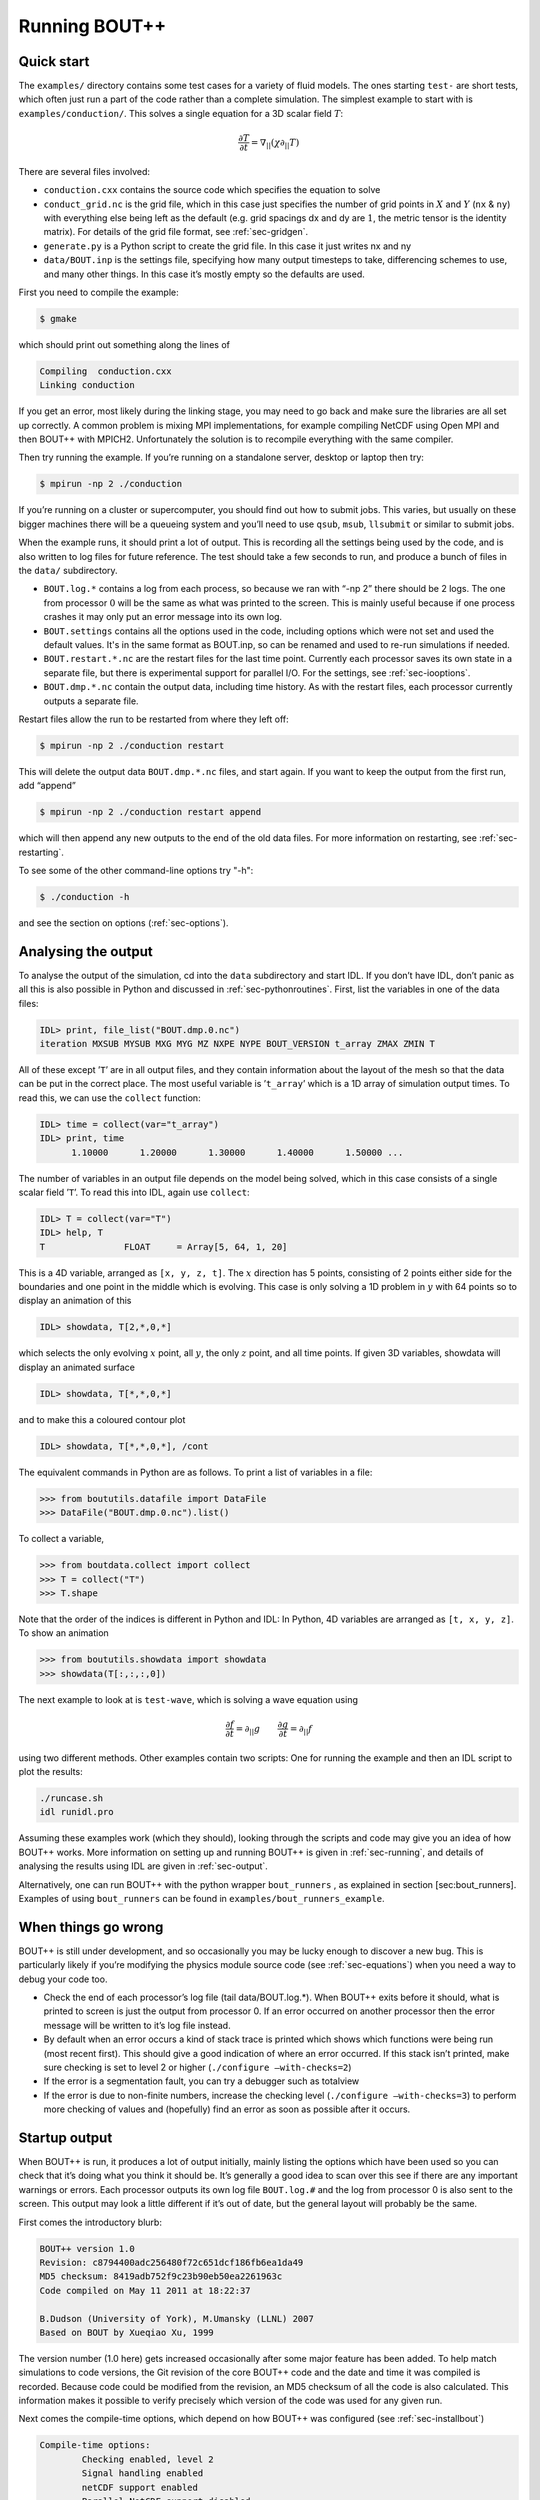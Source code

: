 .. _sec-running:

Running BOUT++
==============

Quick start
-----------

The ``examples/`` directory contains some test cases for a variety of
fluid models. The ones starting ``test-`` are short tests, which often
just run a part of the code rather than a complete simulation. The
simplest example to start with is ``examples/conduction/``. This solves
a single equation for a 3D scalar field :math:`T`:

.. math::

   \frac{\partial T}{\partial t} = \nabla_{||}(\chi\partial_{||} T)

There are several files involved:

-  ``conduction.cxx`` contains the source code which specifies the
   equation to solve

-  ``conduct_grid.nc`` is the grid file, which in this case just
   specifies the number of grid points in :math:`X` and :math:`Y`
   (``nx`` & ``ny``) with everything else being left as the default
   (e.g. grid spacings dx and dy are :math:`1`, the metric tensor is the
   identity matrix). For details of the grid file format, see
   :ref:`sec-gridgen`.

-  ``generate.py`` is a Python script to create the grid file. In this
   case it just writes nx and ny

-  ``data/BOUT.inp`` is the settings file, specifying how many output
   timesteps to take, differencing schemes to use, and many other
   things. In this case it’s mostly empty so the defaults are used.

First you need to compile the example:

.. code-block:: bash

    $ gmake

which should print out something along the lines of

.. code-block:: bash

      Compiling  conduction.cxx
      Linking conduction

If you get an error, most likely during the linking stage, you may need
to go back and make sure the libraries are all set up correctly. A
common problem is mixing MPI implementations, for example compiling
NetCDF using Open MPI and then BOUT++ with MPICH2. Unfortunately the
solution is to recompile everything with the same compiler.

Then try running the example. If you’re running on a standalone server,
desktop or laptop then try:

.. code-block:: bash

    $ mpirun -np 2 ./conduction

If you’re running on a cluster or supercomputer, you should find out how
to submit jobs. This varies, but usually on these bigger machines there
will be a queueing system and you’ll need to use ``qsub``, ``msub``,
``llsubmit`` or similar to submit jobs.

When the example runs, it should print a lot of output. This is
recording all the settings being used by the code, and is also written
to log files for future reference. The test should take a few seconds to
run, and produce a bunch of files in the ``data/`` subdirectory.

-  ``BOUT.log.*`` contains a log from each process, so because we ran
   with “-np 2” there should be 2 logs. The one from processor :math:`0`
   will be the same as what was printed to the screen. This is mainly
   useful because if one process crashes it may only put an error
   message into its own log.

-  ``BOUT.settings`` contains all the options used in the code, including
   options which were not set and used the default values. It's in the same
   format as BOUT.inp, so can be renamed and used to re-run simulations
   if needed.
   
-  ``BOUT.restart.*.nc`` are the restart files for the last time point.
   Currently each processor saves its own state in a separate file, but
   there is experimental support for parallel I/O. For the settings, see
   :ref:`sec-iooptions`.

-  ``BOUT.dmp.*.nc`` contain the output data, including time history. As
   with the restart files, each processor currently outputs a separate
   file.

Restart files allow the run to be restarted from where they left off:

.. code-block:: bash

     $ mpirun -np 2 ./conduction restart

This will delete the output data ``BOUT.dmp.*.nc`` files, and start
again. If you want to keep the output from the first run, add “append”

.. code-block:: bash

     $ mpirun -np 2 ./conduction restart append

which will then append any new outputs to the end of the old data files.
For more information on restarting, see :ref:`sec-restarting`.

To see some of the other command-line options try "-h":

.. code-block:: bash

   $ ./conduction -h

and see the section on options (:ref:`sec-options`).

Analysing the output
--------------------

To analyse the output of the simulation, cd into the ``data``
subdirectory and start IDL. If you don’t have IDL, don’t panic as all
this is also possible in Python and discussed in
:ref:`sec-pythonroutines`. First, list the variables in one of the
data files:

.. code-block:: idl

    IDL> print, file_list("BOUT.dmp.0.nc")
    iteration MXSUB MYSUB MXG MYG MZ NXPE NYPE BOUT_VERSION t_array ZMAX ZMIN T

All of these except ’\ ``T``\ ’ are in all output files, and they
contain information about the layout of the mesh so that the data can be
put in the correct place. The most useful variable is ’\ ``t_array``\ ’
which is a 1D array of simulation output times. To read this, we can use
the ``collect`` function:

.. code-block:: idl

    IDL> time = collect(var="t_array")
    IDL> print, time
          1.10000      1.20000      1.30000      1.40000      1.50000 ...

The number of variables in an output file depends on the model being
solved, which in this case consists of a single scalar field
’\ ``T``\ ’. To read this into IDL, again use ``collect``:

.. code-block:: idl

    IDL> T = collect(var="T")
    IDL> help, T
    T               FLOAT     = Array[5, 64, 1, 20]

This is a 4D variable, arranged as ``[x, y, z, t]``. The :math:`x`
direction has 5 points, consisting of 2 points either side for the
boundaries and one point in the middle which is evolving. This case is
only solving a 1D problem in :math:`y` with 64 points so to display an
animation of this

.. code-block:: idl

    IDL> showdata, T[2,*,0,*]

which selects the only evolving :math:`x` point, all :math:`y`, the only
:math:`z` point, and all time points. If given 3D variables, showdata
will display an animated surface

.. code-block:: idl

    IDL> showdata, T[*,*,0,*]

and to make this a coloured contour plot

.. code-block:: idl

    IDL> showdata, T[*,*,0,*], /cont

The equivalent commands in Python are as follows. To print a list of
variables in a file:

.. code-block:: pycon

    >>> from boututils.datafile import DataFile
    >>> DataFile("BOUT.dmp.0.nc").list()

To collect a variable,

.. code-block:: pycon

    >>> from boutdata.collect import collect
    >>> T = collect("T")
    >>> T.shape

Note that the order of the indices is different in Python and IDL: In
Python, 4D variables are arranged as ``[t, x, y, z]``. To show an
animation

.. code-block:: pycon

    >>> from boututils.showdata import showdata
    >>> showdata(T[:,:,:,0])

The next example to look at is ``test-wave``, which is solving a wave
equation using

.. math::

   \frac{\partial f}{\partial t} = \partial_{||} g \qquad \frac{\partial g}{\partial t} = \partial_{||} f

using two different methods. Other examples contain two scripts: One
for running the example and then an IDL script to plot the results:

.. code-block:: bash

    ./runcase.sh
    idl runidl.pro

Assuming these examples work (which they should), looking through the
scripts and code may give you an idea of how BOUT++ works. More
information on setting up and running BOUT++ is given in
:ref:`sec-running`, and details of analysing the results using IDL
are given in :ref:`sec-output`.

Alternatively, one can run BOUT++ with the python wrapper
``bout_runners`` , as explained in section [sec:bout\_runners]. Examples
of using ``bout_runners`` can be found in
``examples/bout_runners_example``.

When things go wrong
--------------------

BOUT++ is still under development, and so occasionally you may be lucky
enough to discover a new bug. This is particularly likely if you’re
modifying the physics module source code (see :ref:`sec-equations`)
when you need a way to debug your code too.

-  Check the end of each processor’s log file (tail data/BOUT.log.\*).
   When BOUT++ exits before it should, what is printed to screen is just
   the output from processor 0. If an error occurred on another
   processor then the error message will be written to it’s log file
   instead.

-  By default when an error occurs a kind of stack trace is printed
   which shows which functions were being run (most recent first). This
   should give a good indication of where an error occurred. If this
   stack isn’t printed, make sure checking is set to level 2 or higher
   (``./configure –with-checks=2``)

-  If the error is a segmentation fault, you can try a debugger such as
   totalview

-  If the error is due to non-finite numbers, increase the checking
   level (``./configure –with-checks=3``) to perform more checking of
   values and (hopefully) find an error as soon as possible after it
   occurs.

Startup output
--------------

When BOUT++ is run, it produces a lot of output initially, mainly
listing the options which have been used so you can check that it’s
doing what you think it should be. It’s generally a good idea to scan
over this see if there are any important warnings or errors. Each
processor outputs its own log file ``BOUT.log.#`` and the log from
processor 0 is also sent to the screen. This output may look a little
different if it’s out of date, but the general layout will probably be
the same.

First comes the introductory blurb:

.. code-block:: bash

    BOUT++ version 1.0
    Revision: c8794400adc256480f72c651dcf186fb6ea1da49
    MD5 checksum: 8419adb752f9c23b90eb50ea2261963c
    Code compiled on May 11 2011 at 18:22:37

    B.Dudson (University of York), M.Umansky (LLNL) 2007
    Based on BOUT by Xueqiao Xu, 1999

The version number (1.0 here) gets increased occasionally after some
major feature has been added. To help match simulations to code
versions, the Git revision of the core BOUT++ code and the date and time
it was compiled is recorded. Because code could be modified from the
revision, an MD5 checksum of all the code is also calculated. This
information makes it possible to verify precisely which version of the
code was used for any given run.

Next comes the compile-time options, which depend on how BOUT++ was
configured (see :ref:`sec-installbout`)

.. code-block:: bash

    Compile-time options:
            Checking enabled, level 2
            Signal handling enabled
            netCDF support enabled
            Parallel NetCDF support disabled

This says that some run-time checking of values is enabled, that the
code will try to catch segmentation faults to print a useful error, that
NetCDF files are supported, but that the parallel flavour isn’t.

The processor number comes next:

.. code-block:: bash

    Processor number: 0 of 1

This will always be processor number ’0’ on screen as only the output
from processor ’0’ is sent to the terminal. After this the core BOUT++
code reads some options:

.. code-block:: bash

            Option /nout = 50 (data/BOUT.inp)
            Option /timestep = 100 (data/BOUT.inp)
            Option /grid = slab.6b5.r1.cdl (data/BOUT.inp)
            Option /dump_float = true   (default)
            Option /non_uniform = false (data/BOUT.inp)
            Option /restart = false  (default)
            Option /append = false  (default)
            Option /dump_format = nc (data/BOUT.inp)
            Option /StaggerGrids = false  (default)

This lists each option and the value it has been assigned. For every
option the source of the value being used is also given. If a value had
been given on the command line then ``(command line)`` would appear
after the option.

.. code-block:: bash

    Setting X differencing methods
            First       :  Second order central (C2)
            Second      :  Second order central (C2)
            Upwind      :  Third order WENO (W3)
            Flux        :  Split into upwind and central (SPLIT)
    Setting Y differencing methods
            First       :  Fourth order central (C4)
            Second      :  Fourth order central (C4)
            Upwind      :  Third order WENO (W3)
            Flux        :  Split into upwind and central (SPLIT)
    Setting Z differencing methods
            First       :  FFT (FFT)
            Second      :  FFT (FFT)
            Upwind      :  Third order WENO (W3)
            Flux        :  Split into upwind and central (SPLIT)

This is a list of the differential methods for each direction. These are
set in the BOUT.inp file (``[ddx]``, ``[ddy]`` and ``[ddz]`` sections),
but can be overridden for individual operators. For each direction,
numerical methods can be specified for first and second central
difference terms, upwinding terms of the form
:math:`{{\frac{\partial f}{\partial t}}} = {{\boldsymbol{v}}}\cdot\nabla f`,
and flux terms of the form
:math:`{{\frac{\partial f}{\partial t}}} = \nabla\cdot({{\boldsymbol{v}}}f)`.
By default the flux terms are just split into a central and an upwinding
term.

In brackets are the code used to specify the method in BOUT.inp. A list
of available methods is given in :ref:`sec-diffmethod`.

.. code-block:: bash

    Setting grid format
            Option /grid_format =  (default)
            Using NetCDF format for file 'slab.6b5.r1.cdl'
    Loading mesh
            Grid size: 10 by 64
            Option /mxg = 2 (data/BOUT.inp)
            Option /myg = 2 (data/BOUT.inp)
            Option /NXPE = 1 (default)
            Option /mz = 65 (data/BOUT.inp)
            Option /twistshift = false (data/BOUT.inp)
            Option /TwistOrder = 0 (default)
            Option /ShiftOrder = 0 (default)
            Option /shiftxderivs = false (data/BOUT.inp)
            Option /IncIntShear = false  (default)
            Option /BoundaryOnCell = false  (default)
            Option /StaggerGrids = false  (default)
            Option /periodicX = false  (default)
            Option /async_send = false  (default)
            Option /zmin = 0 (data/BOUT.inp)
            Option /zmax = 0.0028505 (data/BOUT.inp)

.. code-block:: bash

    WARNING: Number of inner y points 'ny_inner' not found. Setting to 32

Optional quantities (such as ``ny_inner`` in this case) which are not
specified are given a default (best-guess) value, and a warning is
printed.

.. code-block:: bash

            EQUILIBRIUM IS SINGLE NULL (SND)
            MYPE_IN_CORE = 0
            DXS = 0, DIN = -1. DOUT = -1
            UXS = 0, UIN = -1. UOUT = -1
            XIN = -1, XOUT = -1
            Twist-shift:

At this point, BOUT++ reads the grid file, and works out the topology of
the grid, and connections between processors. BOUT++ then tries to read
the metric coefficients from the grid file:

.. code-block:: bash

            WARNING: Could not read 'g11' from grid. Setting to 1.000000e+00
            WARNING: Could not read 'g22' from grid. Setting to 1.000000e+00
            WARNING: Could not read 'g33' from grid. Setting to 1.000000e+00
            WARNING: Could not read 'g12' from grid. Setting to 0.000000e+00
            WARNING: Could not read 'g13' from grid. Setting to 0.000000e+00
            WARNING: Could not read 'g23' from grid. Setting to 0.000000e+00

These warnings are printed because the coefficients have not been
specified in the grid file, and so the metric tensor is set to the
default identity matrix.

.. code-block:: bash

            WARNING: Could not read 'zShift' from grid. Setting to 0.000000e+00
            WARNING: Z shift for radial derivatives not found

To get radial derivatives, the quasi-ballooning coordinate method is
used . The upshot of this is that to get radial derivatives,
interpolation in Z is needed. This should also always be set to FFT.

.. code-block:: bash

            WARNING: Twist-shift angle 'ShiftAngle' not found. Setting from zShift
            Option /twistshift_pf = false  (default)

.. code-block:: bash

            Maximum error in diagonal inversion is 0.000000e+00
            Maximum error in off-diagonal inversion is 0.000000e+00

If only the contravariant components (``g11`` etc.) of the metric tensor
are specified, the covariant components (``g_11`` etc.) are calculated
by inverting the metric tensor matrix. Error estimates are then
calculated by calculating :math:`g_{ij}g^{jk}` as a check. Since no
metrics were specified in the input, the metric tensor was set to the
identity matrix, making inversion easy and the error tiny.

.. code-block:: bash

            WARNING: Could not read 'J' from grid. Setting to 0.000000e+00
            WARNING: Jacobian 'J' not found. Calculating from metric tensor

.. code-block:: bash

            Maximum difference in Bxy is 1.444077e-02
    Calculating differential geometry terms
            Communicating connection terms
    Boundary regions in this processor: core, sol, target, target,
            done

.. code-block:: bash

    Setting file formats
            Using NetCDF format for file 'data/BOUT.dmp.0.nc'

The laplacian inversion code is initialised, and prints out the options
used.

.. code-block:: bash

    Initialising Laplacian inversion routines
            Option comms/async = true   (default)
            Option laplace/filter = 0.2 (default)
            Option laplace/low_mem = false  (default)
            Option laplace/use_pdd = false  (default)
            Option laplace/all_terms = false  (default)
            Option laplace/laplace_nonuniform = false  (default)
            Using serial algorithm
            Option laplace/max_mode = 26 (default)

After this comes the physics module-specific output:

.. code-block:: bash

    Initialising physics module
            Option solver/type =  (default)
            .
            .
            .

This typically lists the options used, and useful/important
normalisation factors etc.

Finally, once the physics module has been initialised, and the current
values loaded, the solver can be started

.. code-block:: bash

    Initialising solver
            Option /archive = -1 (default)
            Option /dump_format = nc (data/BOUT.inp)
            Option /restart_format = nc (default)
            Using NetCDF format for file 'nc'

.. code-block:: bash

    Initialising PVODE solver
            Boundary region inner X
            Boundary region outer X
            3d fields = 2, 2d fields = 0 neq=84992, local_N=84992

This last line gives the number of equations being evolved (in this case
84992), and the number of these on this processor (here 84992).

.. code-block:: bash

            Option solver/mudq = 16 (default)
            Option solver/mldq = 16 (default)
            Option solver/mukeep = 0 (default)
            Option solver/mlkeep = 0 (default)

The absolute and relative tolerances come next:

.. code-block:: bash

            Option solver/atol = 1e-10 (data/BOUT.inp)
            Option solver/rtol = 1e-05 (data/BOUT.inp)

.. code-block:: bash

            Option solver/use_precon = false  (default)
            Option solver/precon_dimens = 50 (default)
            Option solver/precon_tol = 0.0001 (default)
            Option solver/mxstep = 500 (default)

.. code-block:: bash

            Option fft/fft_measure = false  (default)

This next option specifies the maximum number of internal timesteps
which CVODE will take between outputs.

.. code-block:: bash

            Option fft/fft_measure = false  (default)
    Running simulation

    Run started at  : Wed May 11 18:23:20 2011

            Option /wall_limit = -1 (default)

Per-timestep output
-------------------

At the beginning of a run, just after the last line in the previous
section, a header is printed out as a guide

.. code-block:: bash

    Sim Time  |  RHS evals  | Wall Time |  Calc    Inv   Comm    I/O   SOLVER

Each timestep (the one specified in BOUT.inp, not the internal
timestep), BOUT++ prints out something like

.. code-block:: bash

    1.001e+02         76       2.27e+02    87.1    5.3    1.0    0.0    6.6

This gives the simulation time; the number of times the time-derivatives
(RHS) were evaluated; the wall-time this took to run, and percentages
for the time spent in different parts of the code.

-  ``Calc`` is the time spent doing calculations such as
   multiplications, derivatives etc

-  ``Inv`` is the time spent in inversion code (i.e. inverting
   Laplacians), including any communication which may be needed to do
   the inversion.

-  ``Comm`` is the time spent communicating variables (outside the
   inversion routine)

-  ``I/O`` is the time spent writing dump and restart files to disk.
   Most of the time this should not be an issue

-  ``SOLVER`` is the time spent in the implicit solver code.

The output sent to the terminal (not the log files) also includes a run
time, and estimated remaining time.

.. _sec-restarting:

Restarting runs
---------------

Every output timestep, BOUT++ writes a set of files named
“BOUT.restart.#.nc” where ’#’ is the processor number (for parallel
output, a single file “BOUT.restart.nc” is used). To restart from where
the previous run finished, just add the keyword **restart** to the end
of the command, for example:

.. code-block:: bash

     $ mpirun -np 2 ./conduction restart

Equivalently, put “restart=true” near the top of the BOUT.inp input
file. Note that this will overwrite the existing data in the
“BOUT.dmp.\*.nc” files. If you want to append to them instead then add
the keyword append to the command, for example:

.. code-block:: bash

     $ mpirun -np 2 ./conduction restart append

or also put “append=true” near the top of the BOUT.inp input file.

When restarting simulations BOUT++ will by default output the initial
state, unless appending to existing data files when it will not output
until the first timestep is completed. To override this behaviour, you
can specify the option dump\_on\_restart manually. If dump\_on\_restart
is true then the initial state will always be written out, if false then
it never will be (regardless of the values of restart and append).

If you need to restart from a different point in your simulation, or the
BOUT.restart files become corrupted, you can either use archived restart
files, or create new restart files. Archived restart files have names
like “BOUT.restart\_0020.#.nc”, and are written every 20 outputs by
default. To change this, set “archive” in the BOUT.inp file. To use
these files, they must be renamed to “BOUT.restart.#.nc”. A useful tool
to do this is “rename”:

.. code-block:: bash

    $ rename 's/_0020//' *.nc

will strip out “\_0020” from any file names ending in “.nc”.

If you don’t have archived restarts, or want to start from a different
time-point, there are Python routines for creating new restart files. If
your PYTHONPATH environment variable is set up (see
:ref:`sec-configanalysis`) then you can use the
``boutdata.restart.create`` function in
``tools/pylib/boutdata/restart.py``:

.. code-block:: pycon

    >>> from boutdata.restart import create
    >>> create(final=10, path='data', output='.')

The above will take time point 10 from the BOUT.dmp.\* files in the
“data” directory. For each one, it will output a BOUT.restart file in
the output directory “.”.

